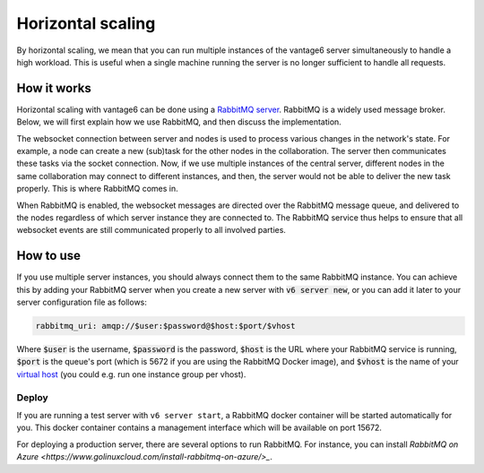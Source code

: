 Horizontal scaling
------------------

By horizontal scaling, we mean that you can run multiple instances of the
vantage6 server simultaneously to handle a high workload. This is useful when a
single machine running the server is no longer sufficient to handle all
requests.

How it works
~~~~~~~~~~~~

Horizontal scaling with vantage6 can be done using a
`RabbitMQ server <https://https://www.rabbitmq.com/>`_. RabbitMQ is a widely
used message broker. Below, we will first explain how we use RabbitMQ, and
then discuss the implementation.

The websocket connection between server and nodes is used to process various
changes in the network's state. For example, a node can create a new (sub)task
for the other nodes in the collaboration. The server then communicates these
tasks via the socket connection. Now, if we use multiple instances of the
central server, different nodes in the same collaboration may connect to
different instances, and then, the server would not be able to deliver the new
task properly. This is where RabbitMQ comes in.

When RabbitMQ is enabled, the websocket messages are directed over the RabbitMQ
message queue, and delivered to the nodes regardless of which server instance
they are connected to. The RabbitMQ service thus helps to ensure that all
websocket events are still communicated properly to all involved parties.

How to use
~~~~~~~~~~

If you use multiple server instances, you should always connect them to the same
RabbitMQ instance. You can achieve this by adding your RabbitMQ server when you
create a new server with :code:`v6 server new`, or you can add it later to your
server configuration file as follows:

.. code:: yaml

  rabbitmq_uri: amqp://$user:$password@$host:$port/$vhost

Where :code:`$user` is the username, :code:`$password` is the password,
:code:`$host` is the URL where your RabbitMQ service is running, :code:`$port` is
the queue's port (which is 5672 if you are using the RabbitMQ Docker image), and
:code:`$vhost` is the name of your
`virtual host <https://www.rabbitmq.com/vhosts.html>`_ (you could e.g. run one
instance group per vhost).

Deploy
++++++

If you are running a test server with ``v6 server start``, a RabbitMQ docker
container will be started automatically for you. This docker container contains
a management interface which will be available on port 15672.

For deploying a production server, there are several options to run RabbitMQ.
For instance, you can install `RabbitMQ on Azure <https://www.golinuxcloud.com/install-rabbitmq-on-azure/>_`.